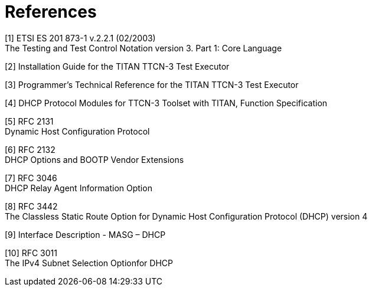 = References

[[_1]]
[1] ETSI ES 201 873-1 v.2.2.1 (02/2003) +
The Testing and Test Control Notation version 3. Part 1: Core Language

[[_2]]
[2] Installation Guide for the TITAN TTCN-3 Test Executor

[[_3]]
[3] Programmer’s Technical Reference for the TITAN TTCN-3 Test Executor

[[_4]]
[4] DHCP Protocol Modules for TTCN-3 Toolset with TITAN, Function Specification

[[_5]]
[5] RFC 2131 +
Dynamic Host Configuration Protocol

[[_6]]
[6] RFC 2132 +
DHCP Options and BOOTP Vendor Extensions

[[_7]]
[7] RFC 3046 +
DHCP Relay Agent Information Option

[[_8]]
[8] RFC 3442 +
The Classless Static Route Option for Dynamic Host Configuration Protocol (DHCP) version 4

[[_9]]
[9] Interface Description - MASG – DHCP

[[_10]]
[10] RFC 3011 +
The IPv4 Subnet Selection Optionfor DHCP
